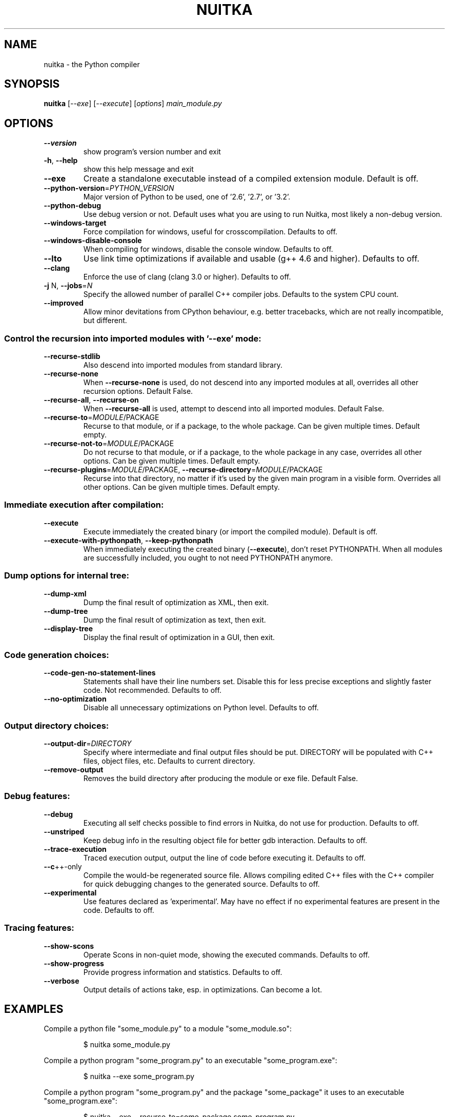 .\" DO NOT MODIFY THIS FILE!  It was generated by help2man 1.40.10.
.TH NUITKA "1" "March 2013" "nuitka 0.4.1pre2" "User Commands"
.SH NAME
nuitka \- the Python compiler
.SH SYNOPSIS
.B nuitka
[\fI--exe\fR] [\fI--execute\fR] [\fIoptions\fR] \fImain_module.py\fR
.SH OPTIONS
.TP
\fB\-\-version\fR
show program's version number and exit
.TP
\fB\-h\fR, \fB\-\-help\fR
show this help message and exit
.TP
\fB\-\-exe\fR
Create a standalone executable instead of a compiled
extension module. Default is off.
.TP
\fB\-\-python\-version\fR=\fIPYTHON_VERSION\fR
Major version of Python to be used, one of '2.6', '2.7',
or '3.2'.
.TP
\fB\-\-python\-debug\fR
Use debug version or not. Default uses what you are using
to run Nuitka, most likely a non\-debug version.
.TP
\fB\-\-windows\-target\fR
Force compilation for windows, useful for crosscompilation. Defaults to off.
.TP
\fB\-\-windows\-disable\-console\fR
When compiling for windows, disable the console window.
Defaults to off.
.TP
\fB\-\-lto\fR
Use link time optimizations if available and usable (g++
4.6 and higher). Defaults to off.
.TP
\fB\-\-clang\fR
Enforce the use of clang (clang 3.0 or higher). Defaults
to off.
.TP
\fB\-j\fR N, \fB\-\-jobs\fR=\fIN\fR
Specify the allowed number of parallel C++ compiler jobs.
Defaults to the system CPU count.
.TP
\fB\-\-improved\fR
Allow minor devitations from CPython behaviour, e.g.
better tracebacks, which are not really incompatible, but
different.
.SS Control the recursion into imported modules with '\-\-exe' mode:
.BR
.TP
\fB\-\-recurse\-stdlib\fR
Also descend into imported modules from standard library.
.TP
\fB\-\-recurse\-none\fR
When \fB\-\-recurse\-none\fR is used, do not descend into any
imported modules at all, overrides all other recursion
options. Default False.
.TP
\fB\-\-recurse\-all\fR, \fB\-\-recurse\-on\fR
When \fB\-\-recurse\-all\fR is used, attempt to descend into all
imported modules. Default False.
.TP
\fB\-\-recurse\-to\fR=\fIMODULE\fR/PACKAGE
Recurse to that module, or if a package, to the whole
package. Can be given multiple times. Default empty.
.TP
\fB\-\-recurse\-not\-to\fR=\fIMODULE\fR/PACKAGE
Do not recurse to that module, or if a package, to the
whole package in any case, overrides all other options.
Can be given multiple times. Default empty.
.TP
\fB\-\-recurse\-plugins\fR=\fIMODULE\fR/PACKAGE, \fB\-\-recurse\-directory\fR=\fIMODULE\fR/PACKAGE
Recurse into that directory, no matter if it's used by the
given main program in a visible form. Overrides all other
options. Can be given multiple times. Default empty.
.SS Immediate execution after compilation:
.BR
.TP
\fB\-\-execute\fR
Execute immediately the created binary (or import the
compiled module). Default is off.
.TP
\fB\-\-execute\-with\-pythonpath\fR, \fB\-\-keep\-pythonpath\fR
When immediately executing the created binary (\fB\-\-execute\fR),
don't reset PYTHONPATH. When all modules are successfully
included, you ought to not need PYTHONPATH anymore.
.SS Dump options for internal tree:
.BR
.TP
\fB\-\-dump\-xml\fR
Dump the final result of optimization as XML, then exit.
.TP
\fB\-\-dump\-tree\fR
Dump the final result of optimization as text, then exit.
.TP
\fB\-\-display\-tree\fR
Display the final result of optimization in a GUI, then
exit.
.SS Code generation choices:
.BR
.TP
\fB\-\-code\-gen\-no\-statement\-lines\fR
Statements shall have their line numbers set. Disable this
for less precise exceptions and slightly faster code. Not
recommended. Defaults to off.
.TP
\fB\-\-no\-optimization\fR
Disable all unnecessary optimizations on Python level.
Defaults to off.
.SS Output directory choices:
.BR
.TP
\fB\-\-output\-dir\fR=\fIDIRECTORY\fR
Specify where intermediate and final output files should
be put. DIRECTORY will be populated with C++ files, object
files, etc. Defaults to current directory.
.TP
\fB\-\-remove\-output\fR
Removes the build directory after producing the module or
exe file. Default False.
.SS Debug features:
.BR
.TP
\fB\-\-debug\fR
Executing all self checks possible to find errors in
Nuitka, do not use for production. Defaults to off.
.TP
\fB\-\-unstriped\fR
Keep debug info in the resulting object file for better
gdb interaction. Defaults to off.
.TP
\fB\-\-trace\-execution\fR
Traced execution output, output the line of code before
executing it. Defaults to off.
.TP
\fB\-\-c\fR++\-only
Compile the would\-be regenerated source file. Allows
compiling edited C++ files with the C++ compiler for quick
debugging changes to the generated source. Defaults to
off.
.TP
\fB\-\-experimental\fR
Use features declared as 'experimental'. May have no
effect if no experimental features are present in the
code. Defaults to off.
.SS Tracing features:
.BR
.TP
\fB\-\-show\-scons\fR
Operate Scons in non\-quiet mode, showing the executed
commands. Defaults to off.
.TP
\fB\-\-show\-progress\fR
Provide progress information and statistics. Defaults to
off.
.TP
\fB\-\-verbose\fR
Output details of actions take, esp. in optimizations. Can
become a lot.
.SH EXAMPLES

Compile a python file "some_module.py" to a module "some_module.so":
.IP
\f(CW$ nuitka some_module.py\fR
.PP
Compile a python program "some_program.py" to an executable "some_program.exe":
.IP
\f(CW$ nuitka \-\-exe some_program.py\fR
.PP
Compile a python program "some_program.py" and the package "some_package" it
uses to an executable "some_program.exe":
.IP
\f(CW$ nuitka \-\-exe \-\-recurse\-to=some_package some_program.py\fR
.PP
Compile a python program "some_program.py" and all the modules it uses to an executable "some_program.exe". Then execute it immediately when ready:
.IP
\f(CW$ nuitka  \-\-exe \-\-execute \-\-recurse\-all some_program.py\fR
.PP
Compile a python program "some_program.py" and the modules it uses (even standard library) to an executable "some_program.exe":
.IP
\f(CW$ nuitka \-\-recurse\-all \-\-recurse\-stdlib some_program.py \-\-exe\fR
.PP
Compile a python program "some_program.py" and the modules it uses to an executable "some_program.exe". Keep the debug information, so valrind, gdb, etc. work
nice.

Note: This will *not* degrade performance:
.IP
\f(CW$ nuitka \-\-unstriped \-\-recurse\-all some_program.py \-\-exe\fR
.PP
Compile a python program "some_program.py" and the modules it uses to an executable "some_program.exe". Perform all kinds of checks about correctness of the generated
C++ and run\-time checks.

Note: This will degrade performance and should only be used to debug Nuitka:
.IP
\f(CW$ nuitka \-\-debug \-\-recurse\-all some_program.py \-\-exe\fR
.PP
Compile a python program "some_program.py" and the modules it uses to an executable "some_program.exe". Perform all kinds of checks about correctness of the generated
C++ and run\-time checks. Also use the debug Python library, which does its own checks.

Note: This will degrade performance and should only be used to debug Nuitka:
.IP
\f(CW$ nuitka \-\-debug \-\-python-debug \-\-recurse\-all some_program.py \-\-exe\fR
.PP
Compile a python program "some_program.py" and the plugins modules it loads at run time to an executable "some_program.exe":
.IP
\f(CW$ nuitka \-\-recurse\-all \-\-recurse\-directory=plugins_dir some_program.py \-\-exe\fR
.PP
